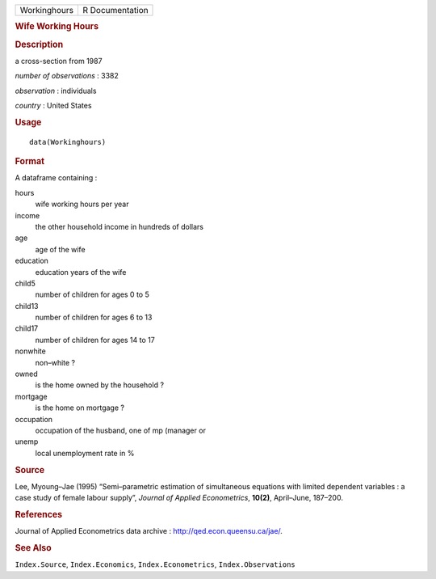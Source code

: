 .. container::

   .. container::

      ============ ===============
      Workinghours R Documentation
      ============ ===============

      .. rubric:: Wife Working Hours
         :name: wife-working-hours

      .. rubric:: Description
         :name: description

      a cross-section from 1987

      *number of observations* : 3382

      *observation* : individuals

      *country* : United States

      .. rubric:: Usage
         :name: usage

      ::

         data(Workinghours)

      .. rubric:: Format
         :name: format

      A dataframe containing :

      hours
         wife working hours per year

      income
         the other household income in hundreds of dollars

      age
         age of the wife

      education
         education years of the wife

      child5
         number of children for ages 0 to 5

      child13
         number of children for ages 6 to 13

      child17
         number of children for ages 14 to 17

      nonwhite
         non–white ?

      owned
         is the home owned by the household ?

      mortgage
         is the home on mortgage ?

      occupation
         occupation of the husband, one of mp (manager or

      unemp
         local unemployment rate in %

      .. rubric:: Source
         :name: source

      Lee, Myoung–Jae (1995) “Semi–parametric estimation of simultaneous
      equations with limited dependent variables : a case study of
      female labour supply”, *Journal of Applied Econometrics*,
      **10(2)**, April–June, 187–200.

      .. rubric:: References
         :name: references

      Journal of Applied Econometrics data archive :
      http://qed.econ.queensu.ca/jae/.

      .. rubric:: See Also
         :name: see-also

      ``Index.Source``, ``Index.Economics``, ``Index.Econometrics``,
      ``Index.Observations``
